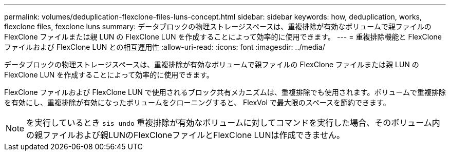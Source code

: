 ---
permalink: volumes/deduplication-flexclone-files-luns-concept.html 
sidebar: sidebar 
keywords: how, deduplication, works, flexclone files, fexclone luns 
summary: データブロックの物理ストレージスペースは、重複排除が有効なボリュームで親ファイルの FlexClone ファイルまたは親 LUN の FlexClone LUN を作成することによって効率的に使用できます。 
---
= 重複排除機能と FlexClone ファイルおよび FlexClone LUN との相互運用性
:allow-uri-read: 
:icons: font
:imagesdir: ../media/


[role="lead"]
データブロックの物理ストレージスペースは、重複排除が有効なボリュームで親ファイルの FlexClone ファイルまたは親 LUN の FlexClone LUN を作成することによって効率的に使用できます。

FlexClone ファイルおよび FlexClone LUN で使用されるブロック共有メカニズムは、重複排除でも使用されます。ボリュームで重複排除を有効にし、重複排除が有効になったボリュームをクローニングすると、 FlexVol で最大限のスペースを節約できます。

[NOTE]
====
を実行しているとき `sis undo` 重複排除が有効なボリュームに対してコマンドを実行した場合、そのボリューム内の親ファイルおよび親LUNのFlexCloneファイルとFlexClone LUNは作成できません。

====